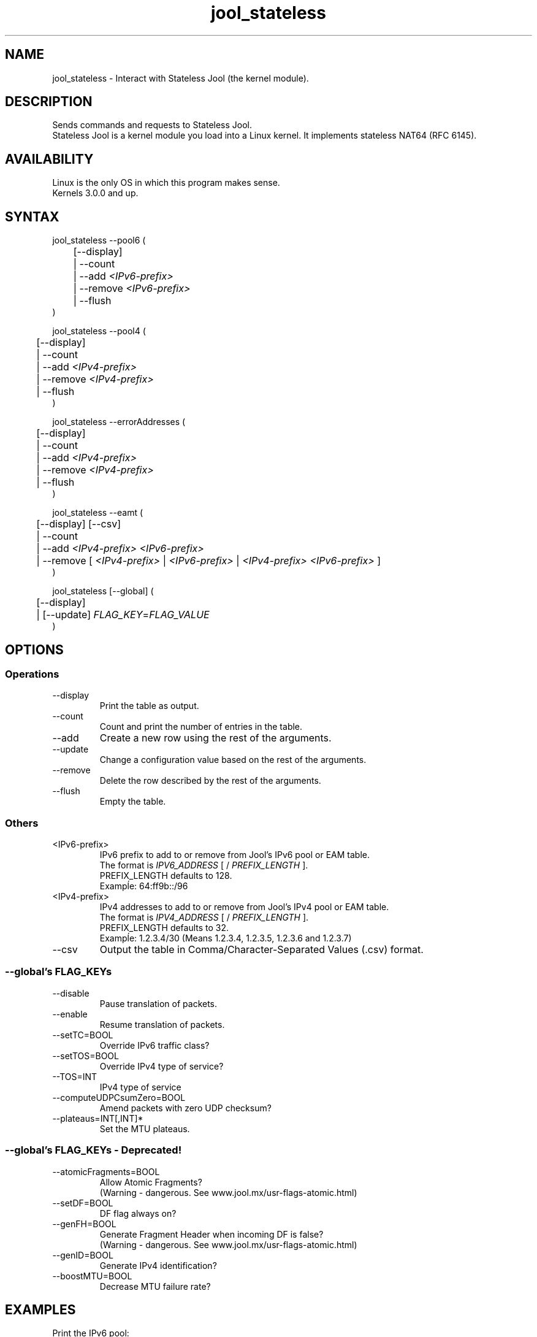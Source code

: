 .\" Manpage for jool's userspace app.
.\" Report bugs to jool@nic.mx.

.TH jool_stateless 8 2015-03-03 v3.3.0 "Stateless Jool's Userspace Application"

.SH NAME
jool_stateless - Interact with Stateless Jool (the kernel module).

.SH DESCRIPTION
Sends commands and requests to Stateless Jool.
.br
Stateless Jool is a kernel module you load into a Linux kernel. It implements stateless NAT64 (RFC 6145).

.SH AVAILABILITY
Linux is the only OS in which this program makes sense.
.br
Kernels 3.0.0 and up.

.SH SYNTAX
jool_stateless --pool6 (
.br
	[--display]
.br
	| --count
.br
.RI "	| --add " <IPv6-prefix>
.br
.RI "	| --remove " <IPv6-prefix>
.br
.RI "	| --flush
.br
)
.P
jool_stateless --pool4 (
.br
	[--display]
.br
	| --count
.br
.RI "	| --add " <IPv4-prefix>
.br
.RI "	| --remove " <IPv4-prefix>
.br
	| --flush
.br
)
.P
jool_stateless --errorAddresses (
.br
	[--display]
.br
	| --count
.br
.RI "	| --add " <IPv4-prefix>
.br
.RI "	| --remove " <IPv4-prefix>
.br
	| --flush
.br
)
.P
.RI "jool_stateless --eamt (
.br
	[--display] [--csv]
.br
	| --count
.br
.RI "	| --add " "<IPv4-prefix> <IPv6-prefix>"
.br
.RI "	| --remove [ " <IPv4-prefix> " | " <IPv6-prefix> " | " <IPv4-prefix> " " <IPv6-prefix> " ]"
.br
)
.P
.RI "jool_stateless [--global] (
.br
	[--display]
.br
.RI "	| [--update] " FLAG_KEY = FLAG_VALUE
.br
)


.SH OPTIONS
.SS Operations
.IP --display
Print the table as output.
.IP --count
Count and print the number of entries in the table.
.IP --add
Create a new row using the rest of the arguments.
.IP --update
Change a configuration value based on the rest of the arguments.
.IP --remove
Delete the row described by the rest of the arguments.
.IP --flush
Empty the table.

.SS Others
.IP <IPv6-prefix>
.RI "IPv6 prefix to add to or remove from Jool's IPv6 pool or EAM table.
.br
.RI "The format is " IPV6_ADDRESS " [ / " PREFIX_LENGTH " ]."
.br
.RI "PREFIX_LENGTH defaults to 128."
.br
Exampĺe: 64:ff9b::/96
.IP <IPv4-prefix>
.RI "IPv4 addresses to add to or remove from Jool's IPv4 pool or EAM table."
.br
.RI "The format is " IPV4_ADDRESS " [ / " PREFIX_LENGTH " ]."
.br
.RI "PREFIX_LENGTH defaults to 32."
.br
Exampĺe: 1.2.3.4/30 (Means 1.2.3.4, 1.2.3.5, 1.2.3.6 and 1.2.3.7)
.IP --csv
Output the table in Comma/Character-Separated Values (.csv) format.

.SS "--global's FLAG_KEYs"
.IP --disable
Pause translation of packets.
.IP --enable
Resume translation of packets.
.IP --setTC=BOOL
Override IPv6 traffic class?
.IP --setTOS=BOOL
Override IPv4 type of service?
.IP --TOS=INT
IPv4 type of service
.IP --computeUDPCsumZero=BOOL
Amend packets with zero UDP checksum?
.IP --plateaus=INT[,INT]*
Set the MTU plateaus.

.SS "--global's FLAG_KEYs - Deprecated!"
.IP --atomicFragments=BOOL
Allow Atomic Fragments?
.br
(Warning - dangerous. See www.jool.mx/usr-flags-atomic.html)
.IP --setDF=BOOL
DF flag always on?
.IP --genFH=BOOL
Generate Fragment Header when incoming DF is false?
.br
(Warning - dangerous. See www.jool.mx/usr-flags-atomic.html)
.IP --genID=BOOL
Generate IPv4 identification?
.IP --boostMTU=BOOL
Decrease MTU failure rate?

.SH EXAMPLES
Print the IPv6 pool:
.br
	jool_stateless --pool6 --display
.br
Add prefix 1234:abcd/96 to the IPv6 pool:
.br
	jool_stateless --pool6 --add 1234:abcd::/96
.br
Remove prefix 1234:abcd/96 from the IPv6 pool:
.br
	jool_stateless --pool6 --remove 1234:abcd::/96
.P
Print the number of IPv4 addresses in the pool:
.br
	jool_stateless --pool4 --count
.br
Add address 192.168.2.10 to the IPv4 pool:
.br
	jool_stateless --pool4 --add 192.168.2.10
.br
Remove address 192.168.2.10 from the IPv4 pool:
.br
	jool_stateless --pool4 --remove 192.168.2.10
.P
Print the Explicit Address Mappings Table (EAMT):
.br
	jool_stateless --eamt
.br
Add an entry to the EAMT:
.br
	jool_stateless --eamt --add 2001:db8::1/120 192.0.2.0/24
.br
Remove an entry from the EAMT:
.br
	jool_stateless --eamt --remove 2001:db8::1/120
.br
	or
.br
	jool_stateless --eamt --remove 192.0.2.0/24
.P
Print the general configuration values:
.br
	jool_stateless
.br
Update some general configuration value:
.br
	jool_stateless --setTC ON

.SH NOTES
TRUE, FALSE, 1, 0, YES, NO, ON and OFF are all valid booleans. You can mix case too.

.SH EXIT STATUS
Zero on success, non-zero on failure.

.SH AUTHOR
NIC Mexico & ITESM

.SH REPORTING BUGS
Our issue tracker is https://github.com/NICMx/NAT64/issues.
If you want to mail us instead, use jool@nic.mx.

.SH COPYRIGHT
Copyright 2015 NIC Mexico.
.br
License: GPLv3+ (GNU GPL version 3 or later)
.br
This is free software: you are free  to  change  and  redistribute  it.
There is NO WARRANTY, to the extent permitted by law.

.SH SEE ALSO
https://www.jool.mx
.br
https://www.jool.mx/usr-flags.html

